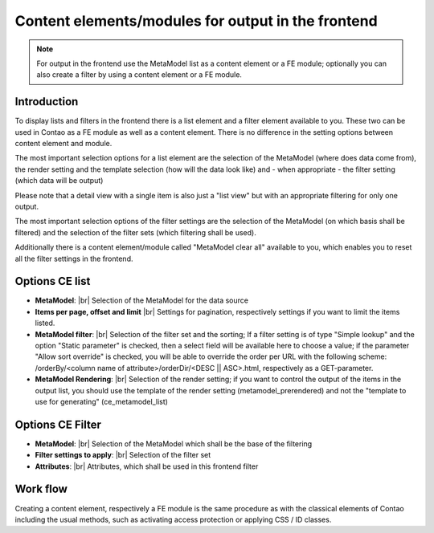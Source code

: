 .. _component_contentelements:

Content elements/modules for output in the frontend
===================================================

.. note:: For output in the frontend use the MetaModel list as a content element or a FE module; optionally you can also create a filter by using a content element or a FE module.

Introduction
------------

To display lists and filters in the frontend there is a list element and a filter element available to you. These two can be used in Contao as a FE module as well as a content element. There is no difference in the setting options between content element and module.

The most important selection options for a list element are the selection of the MetaModel (where does data come from), the render setting and the template selection (how will the data look like) and - when appropriate - the filter setting (which data will be output)

Please note that a detail view with a single item is also just a "list view" but with an appropriate filtering for only one output.

The most important selection options of the filter settings are the selection of the MetaModel (on which basis shall be filtered) and the selection of the filter sets (which filtering shall be used).

Additionally there is a content element/module called "MetaModel clear all" available to you, which enables you to reset all the filter settings in the frontend.

Options CE list
---------------

* **MetaModel**: |br|
  Selection of the MetaModel for the data source
* **Items per page, offset and limit** |br|
  Settings for pagination, respectively settings if you want to limit the items listed.  
* **MetaModel filter**: |br|
  Selection of the filter set and the sorting; If a filter setting is of type "Simple lookup" and the option "Static parameter" is checked, then a select field will be available here to choose a value; if the parameter "Allow sort override" is checked, you will be able to override the order per URL with the following scheme: /orderBy/<column name of attribute>/orderDir/<DESC || ASC>.html, respectively as a GET-parameter.
* **MetaModel Rendering**: |br|
  Selection of the render setting; if you want to control the output of the   items in the output list, you should use the template of the render setting (metamodel_prerendered) and not the "template to use for generating" (ce_metamodel_list)

Options CE Filter
-----------------

* **MetaModel**: |br|
  Selection of the MetaModel which shall be the base of the filtering
* **Filter settings to apply**: |br|
  Selection of the filter set
* **Attributes**: |br|
  Attributes, which shall be used in this frontend filter

Work flow
---------

Creating a content element, respectively a FE module is the same procedure as with the classical elements of Contao including the usual methods, such as activating access protection or applying CSS / ID classes. 


.. |img_filter| image:: /_img/icons/filter.png

.. |br| raw:: html

   <br />
